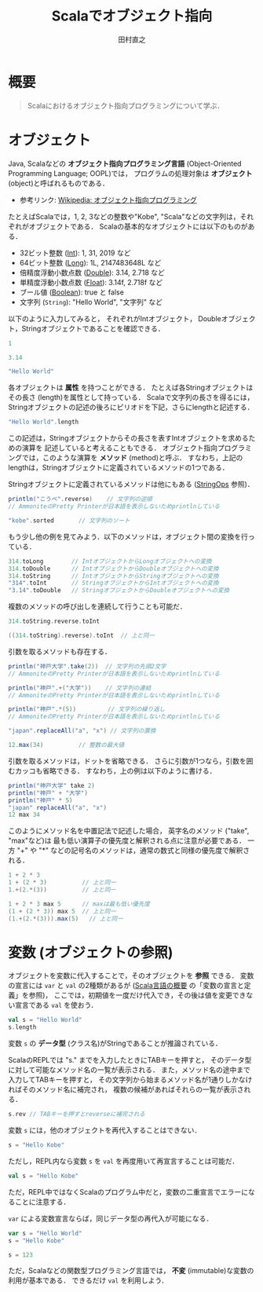 #+TITLE: Scalaでオブジェクト指向
#+AUTHOR: 田村直之
# #+SETUPFILE: scala-setup.txt
* 概要
#+BEGIN_QUOTE
Scalaにおけるオブジェクト指向プログラミングについて学ぶ．
#+END_QUOTE

* オブジェクト
Java, Scalaなどの *オブジェクト指向プログラミング言語* (Object-Oriented Programming Language; OOPL)では，
プログラムの処理対象は *オブジェクト* (object)と呼ばれるものである．

  - 参考リンク: [[https://ja.wikipedia.org/wiki/%E3%82%AA%E3%83%96%E3%82%B8%E3%82%A7%E3%82%AF%E3%83%88%E6%8C%87%E5%90%91%E3%83%97%E3%83%AD%E3%82%B0%E3%83%A9%E3%83%9F%E3%83%B3%E3%82%B0][Wikipedia: オブジェクト指向プログラミング]]

たとえばScalaでは，1, 2, 3などの整数や"Kobe", "Scala"などの文字列は，それぞれがオブジェクトである．
Scalaの基本的なオブジェクトには以下のものがある．
  - 32ビット整数 ([[http://www.scala-lang.org/api/current/scala/Int.html][Int]]): 1, 31, 2019 など
  - 64ビット整数 ([[http://www.scala-lang.org/api/current/scala/Long.html][Long]]): 1L, 2147483648L など
  - 倍精度浮動小数点数 ([[http://www.scala-lang.org/api/current/scala/Double.html][Double]]): 3.14, 2.718 など
  - 単精度浮動小数点数 ([[http://www.scala-lang.org/api/current/scala/Float.html][Float]]): 3.14f, 2.718f など
  - ブール値 ([[http://www.scala-lang.org/api/current/scala/Boolean.html][Boolean]]): true と false
  - 文字列 (=String=): "Hello World", "文字列" など

以下のように入力してみると，
それぞれがIntオブジェクト， Doubleオブジェクト，Stringオブジェクトであることを確認できる．
#+BEGIN_SRC scala
1
#+END_SRC

#+BEGIN_SRC scala
3.14
#+END_SRC

#+BEGIN_SRC scala
"Hello World"
#+END_SRC

各オブジェクトは *属性* を持つことができる．
たとえば各Stringオブジェクトはその長さ (length)を属性として持っている．
Scalaで文字列の長さを得るには，Stringオブジェクトの記述の後ろにピリオドを下記，さらにlengthと記述する．
#+BEGIN_SRC scala
"Hello World".length
#+END_SRC

この記述は，Stringオブジェクトからその長さを表すIntオブジェクトを求めるための演算を
記述していると考えることもできる．
オブジェクト指向プログラミングでは，このような演算を *メソッド* (method)と呼ぶ．
すなわち，上記のlengthは，Stringオブジェクトに定義されているメソッドの1つである．

Stringオブジェクトに定義されているメソッドは他にもある ([[http://www.scala-lang.org/api/current/scala/collection/immutable/StringOps.html][StringOps]] 参照)．
#+BEGIN_SRC scala
println("こうべ".reverse)    // 文字列の逆順
// AmmoniteのPretty Printerが日本語を表示しないためprintlnしている
#+END_SRC

#+BEGIN_SRC scala
"kobe".sorted       // 文字列のソート
#+END_SRC

もう少し他の例を見てみよう．以下のメソッドは，オブジェクト間の変換を行っている．
#+BEGIN_SRC scala
314.toLong        // IntオブジェクトからLongオブジェクトへの変換
314.toDouble      // IntオブジェクトからDoubleオブジェクトへの変換
314.toString      // IntオブジェクトからStringオブジェクトへの変換
"314".toInt       // StringオブジェクトからIntオブジェクトへの変換
"3.14".toDouble   // StringオブジェクトからDoubleオブジェクトへの変換
#+END_SRC

複数のメソッドの呼び出しを連続して行うことも可能だ．
#+BEGIN_SRC scala
314.toString.reverse.toInt
#+END_SRC

#+BEGIN_SRC scala
((314.toString).reverse).toInt  // 上と同一
#+END_SRC

引数を取るメソッドも存在する．
#+BEGIN_SRC scala
println("神戸大学".take(2))  // 文字列の先頭2文字
// AmmoniteのPretty Printerが日本語を表示しないためprintlnしている
#+END_SRC

#+BEGIN_SRC scala
println("神戸".+("大学"))    // 文字列の連結
// AmmoniteのPretty Printerが日本語を表示しないためprintlnしている
#+END_SRC

#+BEGIN_SRC scala
println("神戸".*(5))         // 文字列の繰り返し
// AmmoniteのPretty Printerが日本語を表示しないためprintlnしている
#+END_SRC

#+BEGIN_SRC scala
"japan".replaceAll("a", "x") // 文字列の置換
#+END_SRC

#+BEGIN_SRC scala
12.max(34)          // 整数の最大値
#+END_SRC

引数を取るメソッドは，ドットを省略できる．
さらに引数が1つなら，引数を囲むカッコも省略できる．
すなわち，上の例は以下のように書ける．
#+BEGIN_SRC scala
println("神戸大学" take 2)
println("神戸" + "大学")
println("神戸" * 5)
"japan" replaceAll("a", "x")
12 max 34
#+END_SRC

このようにメソッド名を中置記法で記述した場合，
英字名のメソッド ("take", "max"など)は
最も低い演算子の優先度と解釈される点に注意が必要である．
一方 "+" や "*" などの記号名のメソッドは，通常の数式と同様の優先度で解釈される．
#+BEGIN_SRC scala
1 + 2 * 3
1 + (2 * 3)          // 上と同一
1.+(2.*(3))          // 上と同一
#+END_SRC

#+BEGIN_SRC scala
1 + 2 * 3 max 5      // maxは最も低い優先度
(1 + (2 * 3)) max 5  // 上と同一
(1.+(2.*(3))).max(5)   // 上と同一
#+END_SRC

* 変数 (オブジェクトの参照)
オブジェクトを変数に代入することで，そのオブジェクトを *参照* できる．
変数の宣言には =var= と =val= の2種類があるが ([[file:scala-lang.org][Scala言語の概要]] の「変数の宣言と定義」を参照)，
ここでは，初期値を一度だけ代入でき，その後は値を変更できない宣言である =val= を使おう．
#+BEGIN_SRC scala
val s = "Hello World"
s.length
#+END_SRC
変数 =s= の *データ型* (クラス名)がStringであることが推論されている．

ScalaのREPLでは "s." までを入力したときにTABキーを押すと，
そのデータ型に対して可能なメソッド名の一覧が表示される．
また，メソッド名の途中まで入力してTABキーを押すと，
その文字列から始まるメソッド名が1通りしかなければそのメソッド名に補完され，
複数の候補があればそれらの一覧が表示される．
#+BEGIN_SRC scala
s.rev // TABキーを押すとreverseに補完される
#+END_SRC

変数 =s= には，他のオブジェクトを再代入することはできない．
#+BEGIN_SRC scala
s = "Hello Kobe"
#+END_SRC

ただし，REPL内なら変数 =s= を =val= を再度用いて再宣言することは可能だ．
#+BEGIN_SRC scala
val s = "Hello Kobe"
#+END_SRC
ただ，REPL中ではなくScalaのプログラム中だと，変数の二重宣言でエラーになることに注意する．

=var= による変数宣言ならば，同じデータ型の再代入が可能になる．
#+BEGIN_SRC scala
var s = "Hello World"
s = "Hello Kobe"
#+END_SRC

#+BEGIN_SRC scala
s = 123
#+END_SRC

ただ，Scalaなどの関数型プログラミング言語では， *不変* (immutable)な変数の利用が基本である．
できるだけ =val= を利用しよう．

* COMMENT クラスの定義                                             :noexport:
オブジェクト指向のプログラム中では，多数の同様のオブジェクトを利用する．
そこで，多くのオブジェクト指向プログラミング言語では，
同様のオブジェクトを生成するための型紙となるものとして *クラス* (class)を定義できるようになっている．

たとえば，複素数 (complex number)を表すオブジェクトのためのクラス定義を考えよう．
複素数オブジェクトは，実部 (=re=)と虚部 (=im=)からなるオブジェクトと定義できるだろう．
Scalaのケースクラス (case class)構文を用いた場合，
Scalaプログラム中での複素数クラス =Complex= の定義は以下のように書ける．
#+begin_src scala
case class Complex(re: Double, im: Double)
#+end_src
=case class= の次の =Complex= が定義するクラス名である．
そして，カッコ内の =re= と =im= がComplexオブジェクトを構成する属性名で，
それぞれの後ろのコロン (=:=)に続き，それらのデータ型 =Double= が指定されている．

ScalaのREPLからは，以下のように入力すれば定義できる．
#+begin_example
scala> case class Complex(re: Double, im: Double)
defined class Complex
#+end_example

定義したComplexクラスから，Complexオブジェクトを生成するには以下のように入力する．
#+begin_example
scala> val z = Complex(1.0, 2.0)
z: Complex = Complex(1.0,2.0)
#+end_example
Javaと同様に =new Complex(1.0, 2.0)= のように =new= を付けても良いが，
Scalaのケースクラスの場合は不要である．
なお，整数は自動的にDoubleオブジェクトに変換されるから，
小数点以下を省いて =Complex(1, 2)= と入力しても良い．

変数 =z= で参照しているComplexオブジェクトに対して，
メソッド =re= および =im= を用いて，実部および虚部のそれぞれを得ることができる．
#+begin_example
scala> z.re
res: Double = 1.0
scala> z.im
res: Double = 2.0
#+end_example

また，Scalaでは =def= を用いて，その他のメソッドを定義できる．
たとえば，以下は複素数の和を計算するメソッド =plus= の定義例である．
#+begin_src scala
case class Complex(re: Double, im: Double) {
  def plus(that: Complex): Complex = {
    // 実部の和の計算
    val re1 = re + that.re
    // 虚部の和の計算
    val im1 = im + that.im
    // 新しい複素数を生成し，返す
    Complex(re1, im1)
  }
}
#+end_src
=def= の後ろの =plus= がメソッド名，
=that: Complex= が引数名とそのデータ型，
その後ろの =Complex= がメソッドが返すデータ型の指定，
~=~ の後ろがメソッド定義の本体である．

=val re1= の行では，実部の和を計算し変数 =re1= に代入している．
=re= は自分自身の実部を表し， =that.re= は引数として与えられたComplexオブジェクトの実部を表している．
次の =val im1= の行では，同様に虚部の和を計算し変数 =im1= に代入している．
最後の行 =Complex(re1, im1)= で，新しいComplexオブジェクトが生成され，
=plus= メソッドの返り値として返されている．

このプログラムを，少し修正すると以下のようになる．
#+begin_src scala
case class Complex(re: Double, im: Double) {
  def plus(that: Complex) = Complex(re + that.re, im + that.im)
}
#+end_src
メソッドの返り値のデータ型 =Complex= が省略され，
実部と虚部の計算が =Complex= オブジェクトを生成する引数の部分に埋め込まれている．
また，メソッド本体の定義が1行だけなので，メソッド定義を囲んでいた ={}= が省略している．

このプログラムを，ScalaのREPLで入力しよう．
以下のように，まず =:paste= コマンド (コロンから始まることに注意)を入力し，
上のプログラムを貼り付けてから，最後に Ctrl-D (Windowsの場合はCtrl-Z)を入力する必要がある．
#+begin_example
scala> :paste
// Entering paste mode (ctrl-D to finish)

case class Complex(re: Double, im: Double) {
  def plus(that: Complex) = Complex(re + that.re, im + that.im)
}
[Ctrl-Dを入力]
// Exiting paste mode, now interpreting.
defined class Complex
scala> 
#+end_example

そうすると，以下のように実行できる．
#+begin_example
scala> val z1 = Complex(1, 2)
z1: Complex = Complex(1.0,2.0)
scala> val z2 = Complex(3, 4)
z2: Complex = Complex(3.0,4.0)
scala> z1.plus(z2)
res: Complex = Complex(4.0,6.0)
#+end_example
最後の =z1.plus(z2)= により =z1= と =z2= の和が計算できていることがわかる．

Scalaでは，演算子の優先度の注意が必要だが，
=z1.plus(z2)= のドット (=.=)とカッコを省略して記述することもできる．
#+begin_example
scala> z1 plus z2
res: Complex = Complex(4.0,6.0)
#+end_example

また，Scalaではメソッド名として記号を用いることができる．
たとえば，以下のようにクラス定義を書き換える
(上記と同様に =:paste= コマンドを利用すると良い)．
#+begin_src scala
case class Complex(re: Double, im: Double) {
  def +(that: Complex) = Complex(re + that.re, im + that.im)
  def unary_- = Complex(-re, -im)
}
#+end_src
=case class Complex= をScala REPL内で二重に定義したため，
"Unused import"というエラーが表示されるかもしれないが，無視して良い．

=def += は，先程の =plus= メッソドの代わりに =+= という名前のメソッドを定義している．
これにより =z1 + z2= という記法が可能になる．
また =def unary_-= は，単項の =-= という名前のメソッドを定義している．
これにより =- z1= という記法が可能になる．

ScalaのREPLで上の定義を入力し，実行してみよう．
#+begin_example
scala> val z1 = Complex(1, 2)
z1: Complex = Complex(1.0,2.0)
scala> val z2 = Complex(3, 4)
z2: Complex = Complex(3.0,4.0)
scala> - z1 + z2
res: Complex = Complex(2.0,2.0)
#+end_example

=- z1 + z2= という入力により，求めたい複素数が正しく求まっていることがわかる．
なお，Scalaで加減乗除算などの記号をメソッド名として使用した場合，
通常の数学の記法と同様の演算子の優先度により解釈される．

次に，引数の省略について説明する．
クラス定義を以下のように書き換えると，Complexオブジェクト作成時の引数の値を省略できる．
すなわち， =im= の値が省略された場合には 0.0 の値となり，
=re= と =im= の両方の値が省略された場合にはどちらも 0.0 となる．
#+begin_src scala
case class Complex(re: Double = 0.0, im: Double = 0.0) {
  def +(that: Complex) = Complex(re + that.re, im + that.im)
  def unary_- = Complex(-re, -im)
}
#+end_src

以下が実行例である．
#+begin_example
scala> Complex(1)
res: Complex = Complex(1.0,0.0)
scala> Complex()
res: Complex = Complex(0.0,0.0)
#+end_example

また =im= の値だけを指定することもできる．
#+begin_example
scala> Complex(im = 2)
res: Complex = Complex(0.0,2.0)
#+end_example

次に，オブジェクトの同値性について説明する．
Scalaで，ケースクラス (case class)として定義したクラスのオブジェクトは，
引数の値が同一かどうかにより同値性が判定される (構造同値)．

たとえば，以下の =z1= と =z2= は別々のオブジェクトとして生成されているが，
演算子 ~==~ では，実部と虚部の値が同じだから同値と判定される．
#+begin_example
scala> val z1 = Complex(1, 2)
z1: Complex = Complex(1.0,2.0)
scala> val z2 = Complex(1, 2)
z2: Complex = Complex(1.0,2.0)
scala> z1 == z2
res: Boolean = true
#+end_example

これは，ケースクラスを用いる大きなメリットである．
上記のComplexオブジェクトは，最初に実部と虚部の値が与えられたら，
その後それらは変化しない (*不変オブジェクト*; immutable object)．
したがって，実部と虚部が一致しているComplexオブジェクトを同値とみなすのは自然であり，
それが演算子 ~==~ で判定できることが望ましいといえる．

なお，Javaで構造同値を実現しようとすると，
=equals= および =hashCode= メソッドを自分で記述する必要がある．
一方，Scalaのケースクラスでは，それらのメソッドは自動的に定義され，自分で記述する必要はない．

* COMMENT オブジェクトの定義                                       :noexport:
Scalaでは，オブジェクトを直接定義することもできる．
たとえば，以下は 0 を表す複素数オブジェクト =Zero= の定義である．
#+begin_src scala
object Zero extends Complex(0.0, 0.0)
#+end_src

クラスの記述中で定義されているメソッドは，
最初にそのクラスのオブジェクトを生成しないと利用できないが，
上のようなオブジェクトの記述中で定義されているメソッドは直接呼び出すことができる．
たとえば，以下のようなオブジェクトを定義する．
#+begin_src scala
object Work {
  def main(args: Array[String]): Unit = {
    println("Hello Kobe")
  }
}
#+end_src

定義したメソッド =main= は，以下のようにして呼び出すことができる．
#+begin_example
scala> Work.main(Array())
Hllo Kobe
#+end_example

また，このように定義したメソッド =main= は，
Scalaプログラムのmain関数として呼び出すことができる．
その場合，コマンドラインから指定した引数は，配列 =args= に格納されている．

次に，Scalaで *コンパニオンオブジェクト* (companion object)と呼ばれているものについて説明する．
前のComplexケースクラスを例に取ろう．
このとき，複素数を(静的に)取り扱うためのメソッドを提供するオブジェクトとして，
同一の名前を持ったComplexオブジェクトを記述することがある．

たとえば，極形式から複素数オブジェクトを生成したいとしよう．
この場合，ComplexクラスとComplexオブジェクトを以下のように同時に定義する．
#+begin_src scala
case class Complex(re: Double = 0.0, im: Double = 0.0) {
  def +(that: Complex) = Complex(re + that.re, im + that.im)
  def unary_- = Complex(-re, -im)
}
object Complex {
  def polar(r: Double, arg: Double) = Complex(r * math.cos(arg), r * math.sin(arg))
}
#+end_src
ここで =math.cos= はコサイン関数， =math.sin= はサイン関数である．

こうすれば， =Complex.polar= メソッドにより極形式でComplexオブジェクトを生成できるようになる．
#+begin_example
scala> Complex.polar(1, math.Pi/3)
res: Complex = Complex(0.5000000000000001,0.8660254037844386)
#+end_example
ここで =math.Pi= は円周率である．


